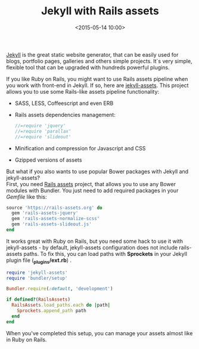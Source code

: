 #+TITLE:  Jekyll with Rails assets
#+date: <2015-05-14 10:00>
#+filetags: :jekyll:rails:

[[http://jekyllrb.com/][Jekyll]] is the great static website generator,
that can be easily used for blogs, portfolio pages, galleries and others
simple projects. It`s very simple, flexible tool that can be upgraded
with hundreds powerful plugins.

If you like Ruby on Rails, you might want to use Rails assets pipeline
when you work with front-end in Jekyll. If so, here are
[[https://github.com/jekyll-assets/jekyll-assets][jekyll-assets]]. This
project allows you to use some Rails-like assets pipeline functionality:

- SASS, LESS, Coffeescript and even ERB
- Rails assets dependencies management:

  #+BEGIN_SRC javascript
  //=require 'jquery'
  //=require 'parallax'
  //=require 'slideout'
  #+END_SRC

- Minification and compression for Javascript and CSS
- Gzipped versions of assets

But what if you also wants to use popular Bower packages with Jekyll and
jekyll-assets?\\
First, you need [[https://rails-assets.org/][Rails assets]] project,
that allows you to use any Bower modules with Bundler. You just need to
add required packages in your /Gemfile/ like this:

#+BEGIN_SRC  ruby
source 'https://rails-assets.org' do
  gem 'rails-assets-jquery'
  gem 'rails-assets-normalize-scss'
  gem 'rails-assets-slideout.js'
end
#+END_SRC

#+RESULTS:

It works great with Ruby on Rails, but you need some hack to use it
with jekyll-assets - by default, jekyll-assets configuration does not
include rails-assets paths. To fix this, you can load paths with
*Sprockets* in your Jekyll plugin file (*_plugins/ext.rb*) .

#+BEGIN_SRC  ruby
require 'jekyll-assets'
require 'bundler/setup'

Bundler.require(:default, 'development')

if defined?(RailsAssets)
  RailsAssets.load_paths.each do |path|
    Sprockets.append_path path
  end
end
#+END_SRC

When you've completed this setup, you can manage your assets almost like in
Ruby on Rails.

